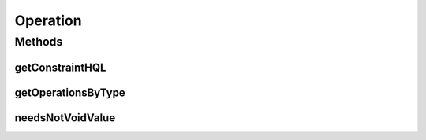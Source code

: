 .. java:import:: java.text DateFormat

.. java:import:: java.text ParseException

.. java:import:: java.util Calendar

.. java:import:: java.util Date

.. java:import:: java.util List

.. java:import:: java.util Locale

.. java:import:: java.util Map

.. java:import:: java.util TreeMap

.. java:import:: org.hibernate.type CalendarType

.. java:import:: org.hibernate.type FloatType

.. java:import:: org.hibernate.type IntegerType

.. java:import:: org.hibernate.type StringType

.. java:import:: org.hibernate.type Type

Operation
=========

.. java:package:: com.ncr.ATMMonitoring.utils
   :noindex:

.. java:type:: public abstract class Operation

   The Class Operation. Class for constructing all the query engine operations' HQL.

   :author: Jorge López Fernández (lopez.fernandez.jorge@gmail.com)

Methods
-------
getConstraintHQL
^^^^^^^^^^^^^^^^

.. java:method:: public static String getConstraintHQL(String column, String operation, String value, List<Object> values, List<Type> types, Locale locale)
   :outertype: Operation

   Gets the HQL constraint for an specific column with an operation which accepts a value.

   :param column: the column for checking the constraint
   :param operation: the operation to check
   :param value: the specified value for the constraint
   :param values: where we want it to store the values
   :param types: where we want it to store the types
   :param locale: the user's locale
   :return: the HQL constraint

getOperationsByType
^^^^^^^^^^^^^^^^^^^

.. java:method:: public static Map<String, Map> getOperationsByType(DataType type)
   :outertype: Operation

   Gets the operations by data type.

   :param type: the data type
   :return: the operations by type

needsNotVoidValue
^^^^^^^^^^^^^^^^^

.. java:method:: public static boolean needsNotVoidValue(String operation)
   :outertype: Operation

   Tells if a operations needs to be provided a not-void value.

   :param operation: the operation
   :return: true, if the operation doesn't accept void values

